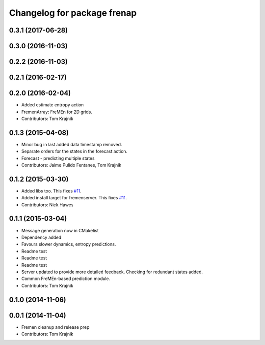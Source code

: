 ^^^^^^^^^^^^^^^^^^^^^^^^^^^^
Changelog for package frenap
^^^^^^^^^^^^^^^^^^^^^^^^^^^^

0.3.1 (2017-06-28)
------------------

0.3.0 (2016-11-03)
------------------

0.2.2 (2016-11-03)
------------------

0.2.1 (2016-02-17)
------------------

0.2.0 (2016-02-04)
------------------
* Added estimate entropy action
* FremenArray: FreMEn for 2D grids.
* Contributors: Tom Krajnik

0.1.3 (2015-04-08)
------------------
* Minor bug in last added data timestamp removed.
* Separate orders for the states in the forecast action.
* Forecast - predicting multiple states
* Contributors: Jaime Pulido Fentanes, Tom Krajnik

0.1.2 (2015-03-30)
------------------
* Added libs too. This fixes `#11 <https://github.com/strands-project/fremen/issues/11>`_.
* Added install target for fremenserver. This fixes `#11 <https://github.com/strands-project/fremen/issues/11>`_.
* Contributors: Nick Hawes

0.1.1 (2015-03-04)
------------------
* Message generation now in CMakelist
* Dependency added
* Favours slower dynamics, entropy predictions.
* Readme test
* Readme test
* Readme test
* Server updated to provide more detailed feedback. Checking for redundant states added.
* Common FreMEn-based prediction module.
* Contributors: Tom Krajnik

0.1.0 (2014-11-06)
------------------

0.0.1 (2014-11-04)
------------------
* Fremen cleanup and release prep
* Contributors: Tom Krajnik
